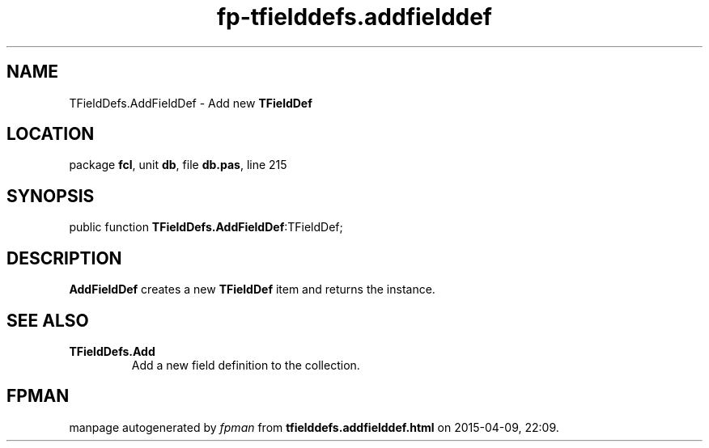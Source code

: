 .\" file autogenerated by fpman
.TH "fp-tfielddefs.addfielddef" 3 "2014-03-14" "fpman" "Free Pascal Programmer's Manual"
.SH NAME
TFieldDefs.AddFieldDef - Add new \fBTFieldDef\fR 
.SH LOCATION
package \fBfcl\fR, unit \fBdb\fR, file \fBdb.pas\fR, line 215
.SH SYNOPSIS
public function \fBTFieldDefs.AddFieldDef\fR:TFieldDef;
.SH DESCRIPTION
\fBAddFieldDef\fR creates a new \fBTFieldDef\fR item and returns the instance.


.SH SEE ALSO
.TP
.B TFieldDefs.Add
Add a new field definition to the collection.

.SH FPMAN
manpage autogenerated by \fIfpman\fR from \fBtfielddefs.addfielddef.html\fR on 2015-04-09, 22:09.

